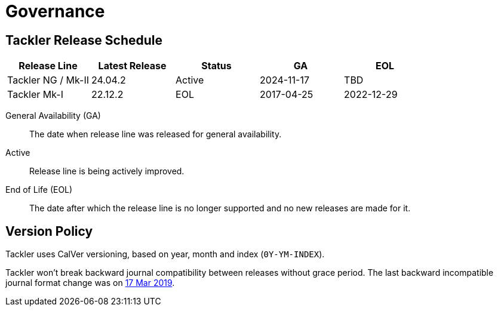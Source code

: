= Governance


== Tackler Release Schedule

[cols=5*]
|===
|Release Line |Latest Release |Status |GA |EOL

|Tackler NG / Mk-II
|24.04.2
|Active
|2024-11-17
|TBD

|Tackler Mk-I
|22.12.2
|EOL
|2017-04-25
|2022-12-29
|===

General Availability (GA):: The date when release line was released for general availability. 

Active:: Release line is being actively improved.

End of Life (EOL):: The date after which the release line is no longer supported and no new releases are made for it.


== Version Policy

Tackler uses CalVer versioning, based on year, month and index (`0Y-YM-INDEX`).

Tackler won't break backward journal compatibility between releases without grace period. 
The last backward incompatible journal format change was on 
https://tackler.e257.fi/news/2019/03/17/format-change/[17 Mar 2019].

